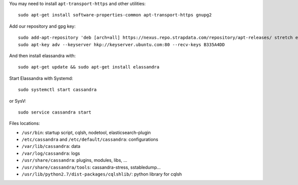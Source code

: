 
You may need to install ``apt-transport-https`` and other utilities::

  sudo apt-get install software-properties-common apt-transport-https gnupg2

Add our repository and gpg key::

  sudo add-apt-repository 'deb [arch=all] https://nexus.repo.strapdata.com/repository/apt-releases/ stretch elassandra'
  sudo apt-key adv --keyserver hkp://keyserver.ubuntu.com:80 --recv-keys B335A4DD


And then install elassandra with::

  sudo apt-get update && sudo apt-get install elassandra

Start Elassandra with Systemd::

  sudo systemctl start cassandra

or SysV::

  sudo service cassandra start

Files locations:

- ``/usr/bin``: startup script, cqlsh, nodetool, elasticsearch-plugin
- ``/etc/cassandra`` and ``/etc/default/cassandra``: configurations
- ``/var/lib/cassandra``: data
- ``/var/log/cassandra``: logs
- ``/usr/share/cassandra``: plugins, modules, libs, ...
- ``/usr/share/cassandra/tools``: cassandra-stress, sstabledump...
- ``/usr/lib/python2.7/dist-packages/cqlshlib/``: python library for cqlsh
